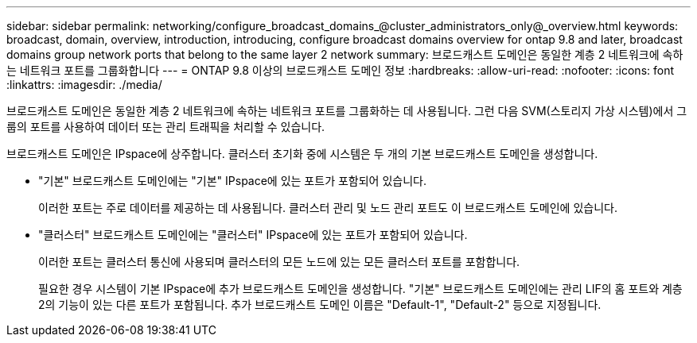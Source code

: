 ---
sidebar: sidebar 
permalink: networking/configure_broadcast_domains_@cluster_administrators_only@_overview.html 
keywords: broadcast, domain, overview, introduction, introducing, configure broadcast domains overview for ontap 9.8 and later, broadcast domains group network ports that belong to the same layer 2 network 
summary: 브로드캐스트 도메인은 동일한 계층 2 네트워크에 속하는 네트워크 포트를 그룹화합니다 
---
= ONTAP 9.8 이상의 브로드캐스트 도메인 정보
:hardbreaks:
:allow-uri-read: 
:nofooter: 
:icons: font
:linkattrs: 
:imagesdir: ./media/


[role="lead"]
브로드캐스트 도메인은 동일한 계층 2 네트워크에 속하는 네트워크 포트를 그룹화하는 데 사용됩니다. 그런 다음 SVM(스토리지 가상 시스템)에서 그룹의 포트를 사용하여 데이터 또는 관리 트래픽을 처리할 수 있습니다.

브로드캐스트 도메인은 IPspace에 상주합니다. 클러스터 초기화 중에 시스템은 두 개의 기본 브로드캐스트 도메인을 생성합니다.

* "기본" 브로드캐스트 도메인에는 "기본" IPspace에 있는 포트가 포함되어 있습니다.
+
이러한 포트는 주로 데이터를 제공하는 데 사용됩니다. 클러스터 관리 및 노드 관리 포트도 이 브로드캐스트 도메인에 있습니다.

* "클러스터" 브로드캐스트 도메인에는 "클러스터" IPspace에 있는 포트가 포함되어 있습니다.
+
이러한 포트는 클러스터 통신에 사용되며 클러스터의 모든 노드에 있는 모든 클러스터 포트를 포함합니다.

+
필요한 경우 시스템이 기본 IPspace에 추가 브로드캐스트 도메인을 생성합니다. "기본" 브로드캐스트 도메인에는 관리 LIF의 홈 포트와 계층 2의 기능이 있는 다른 포트가 포함됩니다. 추가 브로드캐스트 도메인 이름은 "Default-1", "Default-2" 등으로 지정됩니다.


